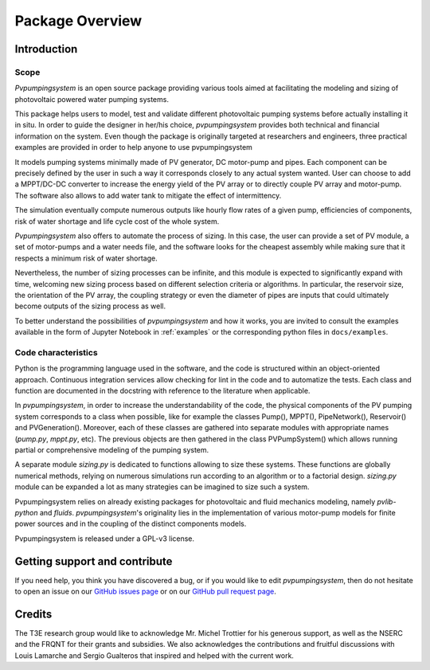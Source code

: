 .. _package_overview:

Package Overview
================

Introduction
------------

Scope
^^^^^
*Pvpumpingsystem* is an open source package providing various tools aimed
at facilitating the modeling and sizing of photovoltaic powered water
pumping systems.

This package helps users to model, test and validate different photovoltaic
pumping systems before actually installing it in situ. In order to guide the
designer in her/his choice, *pvpumpingsystem* provides both technical and
financial information on the system. Even though the package is originally
targeted at researchers and engineers, three practical examples are provided
in order to help anyone to use pvpumpingsystem

It models pumping systems minimally made of PV generator, DC motor-pump and
pipes. Each component can be precisely defined by the user in such a way
it corresponds closely to any actual system wanted.
User can choose to add a MPPT/DC-DC converter to increase the energy
yield of the PV array or to directly couple PV array and motor-pump.
The software also allows to add water tank to mitigate the effect of
intermittency.

.. image:: ../images/schema_pvps.jpg
  :width: 700
  :alt: Basic schema of a PV pumping system

The simulation eventually compute numerous outputs like hourly flow rates of
a given pump, efficiencies of components, risk of water shortage and
life cycle cost of the whole system.

.. image:: ../images/schema_simulation.jpg
  :width: 700
  :alt: Schema of a simulation on a PV pumping system

*Pvpumpingsystem* also offers to automate the process of sizing. In this case,
the user can provide a set of PV module, a set of motor-pumps and a
water needs file, and the software looks for the cheapest assembly while
making sure that it respects a minimum risk of water shortage.

.. image:: ../images/schema_sizing.jpg
  :width: 700
  :alt: Schema of standard sizing process

Nevertheless, the number of sizing processes can be infinite, and this module
is expected to significantly expand with time, welcoming new sizing process
based on different selection criteria or algorithms. In particular,
the reservoir size, the orientation of the PV array, the coupling strategy
or even the diameter of pipes are inputs that could ultimately become outputs of
the sizing process as well.


To better understand the possibilities of *pvpumpingsystem* and how it works,
you are invited to consult the examples available in the form of
Jupyter Notebook in :ref:`examples` or the corresponding python files in
``docs/examples``.



Code characteristics
^^^^^^^^^^^^^^^^^^^^

Python is the programming language used in the software, and the code is
structured within an object-oriented approach. Continuous integration
services allow checking for lint in the code and to automatize the tests.
Each class and function are documented in the docstring with reference to the
literature when applicable.

In *pvpumpingsystem*, in order to increase the understandability of the code,
the physical components of the PV pumping system corresponds to a class
when possible, like for example the classes Pump(), MPPT(), PipeNetwork(),
Reservoir() and PVGeneration().
Moreover, each of these classes are gathered into separate modules with
appropriate names (`pump.py`, `mppt.py`, etc).
The previous objects are then gathered in the class PVPumpSystem() which
allows running partial or comprehensive modeling of the pumping system.

A separate module `sizing.py` is dedicated to functions allowing to size these
systems. These functions are globally numerical methods, relying on numerous
simulations run according to an algorithm or to a factorial design.
`sizing.py` module can be expanded a lot as many strategies can be imagined to
size such a system.

Pvpumpingsystem relies on already existing packages for photovoltaic
and fluid mechanics modeling, namely *pvlib-python* and *fluids*.
*pvpumpingsystem*'s originality lies in the implementation of various
motor-pump models for finite power sources and in the coupling
of the distinct components models.

Pvpumpingsystem is released under a GPL-v3 license.



Getting support and contribute
------------------------------

If you need help, you think you have discovered a bug, or if you would
like to edit *pvpumpingsystem*, then do not hesitate to open an issue on our
`GitHub issues page <https://github.com/tylunel/pvpumpingsystem/issues>`_
or on our
`GitHub pull request page <https://github.com/tylunel/pvpumpingsystem/pulls>`_.


Credits
-------
The T3E research group would like to acknowledge Mr. Michel Trottier for
his generous support, as well as the NSERC and the FRQNT for their grants
and subsidies. We also acknowledges the contributions and fruitful discussions
with Louis Lamarche and Sergio Gualteros that inspired and helped with the
current work.

